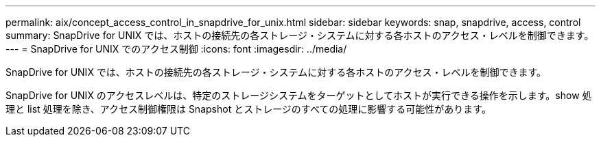 ---
permalink: aix/concept_access_control_in_snapdrive_for_unix.html 
sidebar: sidebar 
keywords: snap, snapdrive, access, control 
summary: SnapDrive for UNIX では、ホストの接続先の各ストレージ・システムに対する各ホストのアクセス・レベルを制御できます。 
---
= SnapDrive for UNIX でのアクセス制御
:icons: font
:imagesdir: ../media/


[role="lead"]
SnapDrive for UNIX では、ホストの接続先の各ストレージ・システムに対する各ホストのアクセス・レベルを制御できます。

SnapDrive for UNIX のアクセスレベルは、特定のストレージシステムをターゲットとしてホストが実行できる操作を示します。show 処理と list 処理を除き、アクセス制御権限は Snapshot とストレージのすべての処理に影響する可能性があります。
